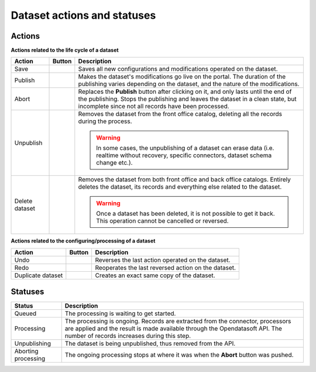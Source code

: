 Dataset actions and statuses
============================

Actions
~~~~~~~

**Actions related to the life cycle of a dataset**

.. list-table::
  :header-rows: 1

  * * Action
    * Button
    * Description
  * * Save
    * .. image:: images/button_save.png
    * Saves all new configurations and modifications operated on the dataset.
  * * Publish
    * .. image:: images/button_publish.png
    * Makes the dataset's modifications go live on the portal. The duration of the publishing varies depending on the dataset, and the nature of the modifications.
  * * Abort
    * .. image:: images/button_abort.png
    * Replaces the **Publish** button after clicking on it, and only lasts until the end of the publishing. Stops the publishing and leaves the dataset in a clean state, but incomplete since not all records have been processed.
  * * Unpublish
    * .. image:: images/button_more-actions.png
      .. image:: images/button_unpublish.png
    * Removes the dataset from the front office catalog, deleting all the records during the process.

      .. admonition:: Warning
         :class: danger

         In some cases, the unpublishing of a dataset can erase data (i.e. realtime without recovery, specific connectors, dataset schema change etc.).

  * * Delete dataset
    * .. image:: images/button_more-actions.png
      .. image:: images/button_delete.png
    * Removes the dataset from both front office and back office catalogs. Entirely deletes the dataset, its records and everything else related to the dataset.

      .. admonition:: Warning
         :class: danger

         Once a dataset has been deleted, it is not possible to get it back. This operation cannot be cancelled or reversed.

**Actions related to the configuring/processing of a dataset**

.. list-table::
  :header-rows: 1

  * * Action
    * Button
    * Description
  * * Undo
    * .. image:: images/button_more-actions.png
      .. image:: images/button_undo.png
    * Reverses the last action operated on the dataset.
  * * Redo
    * .. image:: images/button_more-actions.png
      .. image:: images/button_redo.png
    * Reoperates the last reversed action on the dataset.
  * * Duplicate dataset
    * .. image:: images/button_more-actions.png
      .. image:: images/button_duplicate.png
    * Creates an exact same copy of the dataset.

Statuses
~~~~~~~~

.. list-table::
  :header-rows: 1

  * * Status
    * Description
  * * Queued
    * The processing is waiting to get started.
  * * Processing
    * The processing is ongoing. Records are extracted from the connector, processors are applied and the result is made available through the Opendatasoft API. The number of records increases during this step.
  * * Unpublishing
    * The dataset is being unpublished, thus removed from the API.
  * * Aborting processing
    * The ongoing processing stops at where it was when the **Abort** button was pushed.
